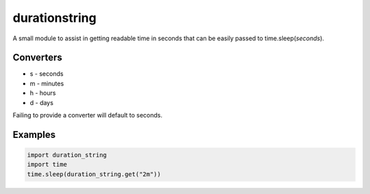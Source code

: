 durationstring
==============

A small module to assist in getting readable time in seconds that can be easily passed to time.sleep(*seconds*).

Converters
----------

- s - seconds
- m - minutes
- h - hours
- d - days

Failing to provide a converter will default to seconds.

Examples
--------
.. code-block:: python

    import duration_string
    import time
    time.sleep(duration_string.get("2m"))